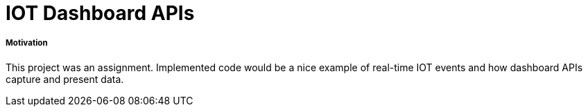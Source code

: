 # IOT Dashboard APIs

##### Motivation
This project was an assignment. Implemented code would be a nice example of real-time IOT events and how dashboard APIs capture and present data.
